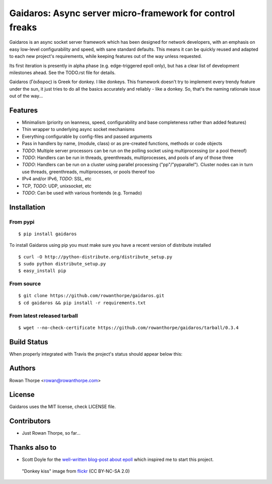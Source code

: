 =========================================================
Gaidaros: Async server micro-framework for control freaks
=========================================================

Gaidaros is an async socket server framework which has been
designed for network developers, with an emphasis on easy
low-level configurability and speed, with sane standard
defaults. This means it can be quickly reused and adapted
to each new project's requirements, while keeping features
out of the way unless requested.

Its first iteration is presently in alpha phase (e.g.
edge-triggered epoll only), but has a clear list of
development milestones ahead. See the TODO.rst file for
details.

Gaidaros (Γάιδαρος) is Greek for donkey. I like donkeys.
This framework doesn't try to implement every trendy feature
under the sun, it just tries to do all the basics accurately
and reliably - like a donkey. So, that's the naming rationale
issue out of the way...


Features
--------

* Minimalism (priority on leanness, speed, configurability
  and base completeness rather than added features)

* Thin wrapper to underlying async socket mechanisms

* Everything configurable by config-files and passed
  arguments

* Pass in handlers by name, (module, class) or as
  pre-created functions, methods or code objects

* *TODO*: Multiple server processors can be run on the polling
  socket using multiprocessing (or a pool thereof)

* *TODO*: Handlers can be run in threads, greenthreads,
  multiprocesses, and pools of any of those three

* *TODO*: Handlers can be run on a cluster using parallel
  processing ("pp"/"pyparallel"). Cluster nodes can in turn
  use threads, greenthreads, multiprocesses, or pools
  thereof too

* IPv4 and/or IPv6, *TODO*: SSL, etc

* TCP, *TODO*: UDP, unixsocket, etc

* *TODO*: Can be used with various frontends (e.g. Tornado)


Installation
------------

From pypi
~~~~~~~~~

::

    $ pip install gaidaros

To install Gaidaros using pip you must make sure you have a
recent version of distribute installed

::

    $ curl -O http://python-distribute.org/distribute_setup.py
    $ sudo python distribute_setup.py
    $ easy_install pip

From source
~~~~~~~~~~~

::

    $ git clone https://github.com/rowanthorpe/gaidaros.git
    $ cd gaidaros && pip install -r requirements.txt

From latest released tarball
~~~~~~~~~~~~~~~~~~~~~~~~~~~~

::

    $ wget --no-check-certificate https://github.com/rowanthorpe/gaidaros/tarball/0.3.4


Build Status
------------

When properly integrated with Travis the project's status
should appear below this:

.. image:: https://secure.travis-ci.org/rowanthorpe/gaidaros.png?branch=master
   :alt: Build Status
   :target: https://secure.travis-ci.org/rowanthorpe/gaidaros


Authors
-------

Rowan Thorpe <rowan@rowanthorpe.com>


License
-------

Gaidaros uses the MIT license, check LICENSE file.


Contributors
------------

* Just Rowan Thorpe, so far...


Thanks also to
--------------

* Scott Doyle for the `well-written blog-post about epoll <http://scotdoyle.com/python-epoll-howto.html>`_ which inspired me to start this project.


.. figure:: http://farm1.staticflickr.com/10/11189916_202acb3d5a_z.jpg
   :width: 50%
   :alt: "donkey kiss" image by wgdavis (CC BY-NC-SA 2.0)
   :target: http://www.flickr.com/photos/garth/11189916/

   "Donkey kiss" image from `flickr <http://www.flickr.com/photos/garth/11189916/>`_ (CC BY-NC-SA 2.0)
